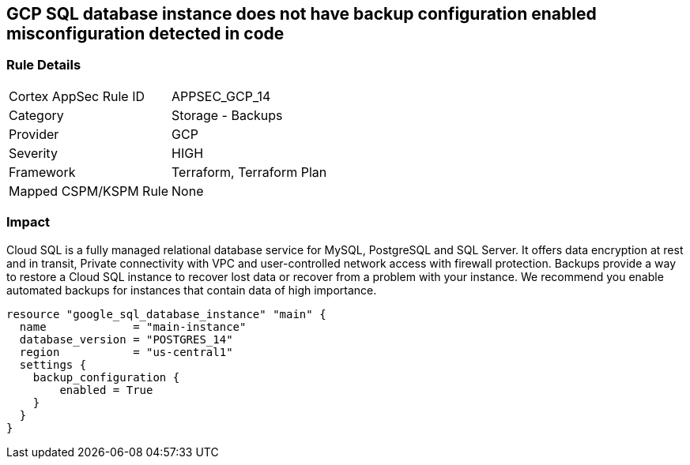 == GCP SQL database instance does not have backup configuration enabled misconfiguration detected in code


=== Rule Details

[cols="1,2"]
|===
|Cortex AppSec Rule ID |APPSEC_GCP_14
|Category |Storage - Backups
|Provider |GCP
|Severity |HIGH
|Framework |Terraform, Terraform Plan
|Mapped CSPM/KSPM Rule |None
|===
 



=== Impact
Cloud SQL is a fully managed relational database service for MySQL, PostgreSQL and SQL Server.
It offers data encryption at rest and in transit, Private connectivity with VPC and user-controlled network access with firewall protection.
Backups provide a way to restore a Cloud SQL instance to recover lost data or recover from a problem with your instance.
We recommend you enable automated backups for instances that contain data of high importance.


[source,go]
----
resource "google_sql_database_instance" "main" {
  name             = "main-instance"
  database_version = "POSTGRES_14"
  region           = "us-central1"
  settings {
    backup_configuration {
        enabled = True
    }
  }
}
----


